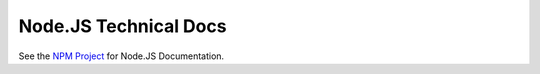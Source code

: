 **********************
Node.JS Technical Docs
**********************

See the `NPM Project <https://www.npmjs.com/package/alexaplusunity>`_ for Node.JS Documentation.

